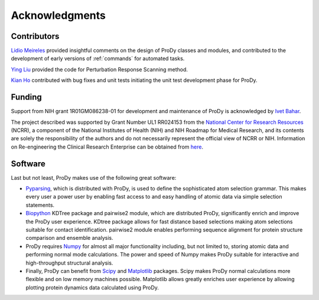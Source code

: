.. _credits:

*******************************************************************************
Acknowledgments
*******************************************************************************

Contributors
===============================================================================

`Lidio Meireles <http://www.linkedin.com/in/lidio>`_ provided insightful 
comments on the design of ProDy classes and modules, and contributed to the 
development of early versions of :ref:`commands` for automated tasks.

`Ying Liu <http://www.linkedin.com/pub/ying-liu/15/48b/5a9>`_ provided the 
code for Perturbation Response Scanning method.   

`Kian Ho <https://github.com/kianho>`_ contributed with bug fixes and unit 
tests initiating the unit test development phase for ProDy.


Funding
===============================================================================

Support from NIH grant 1R01GM086238-01 for development and maintenance of ProDy 
is acknowledged by `Ivet Bahar <http://www.ccbb.pitt.edu/Faculty/bahar/>`_.

The project described was supported by Grant Number UL1 RR024153 from the 
`National Center for Research Resources <http://www.ncrr.nih.gov/>`_ (NCRR), 
a component of the National 
Institutes of Health (NIH) and NIH Roadmap for Medical Research, and its 
contents are solely the responsibility of the authors and do not necessarily 
represent the official view of NCRR or NIH.  
Information on Re-engineering the Clinical Research Enterprise can be obtained 
from `here 
<http://nihroadmap.nih.gov/clinicalresearch/overview-translational.asp>`_.

Software
===============================================================================

Last but not least, ProDy makes use of the following great software:

* `Pyparsing <http://pyparsing.wikispaces.com/>`_, which is 
  distributed with ProDy, is used to define the sophisticated atom selection 
  grammar. This makes every user a power user by enabling fast access to and 
  easy handling of atomic data via simple selection statements.    

* `Biopython <http://biopython.org/>`_ KDTree package and pairwise2 module, 
  which are distributed ProDy, significantly enrich and improve the ProDy 
  user experience.  KDtree package allows for fast distance based selections
  making atom selections suitable for contact identification.  pairwise2 
  module enables performing sequence alignment for protein structure
  comparison and ensemble analysis.
     
* ProDy requires `Numpy <http://numpy.scipy.org/>`_ for almost all major 
  functionality including, but not limited to, storing atomic data and 
  performing normal mode calculations.  The power and speed of Numpy makes
  ProDy suitable for interactive and high-throughput structural analysis.
  
* Finally, ProDy can benefit from `Scipy <http://www.scipy.org/SciPy>`_ and
  `Matplotlib <http://matplotlib.sourceforge.net/>`_ packages.  Scipy
  makes ProDy normal calculations more flexible and on low memory machines 
  possible.  Matplotlib allows greatly enriches user experience by allowing
  plotting protein dynamics data calculated using ProDy. 
   
  
  
